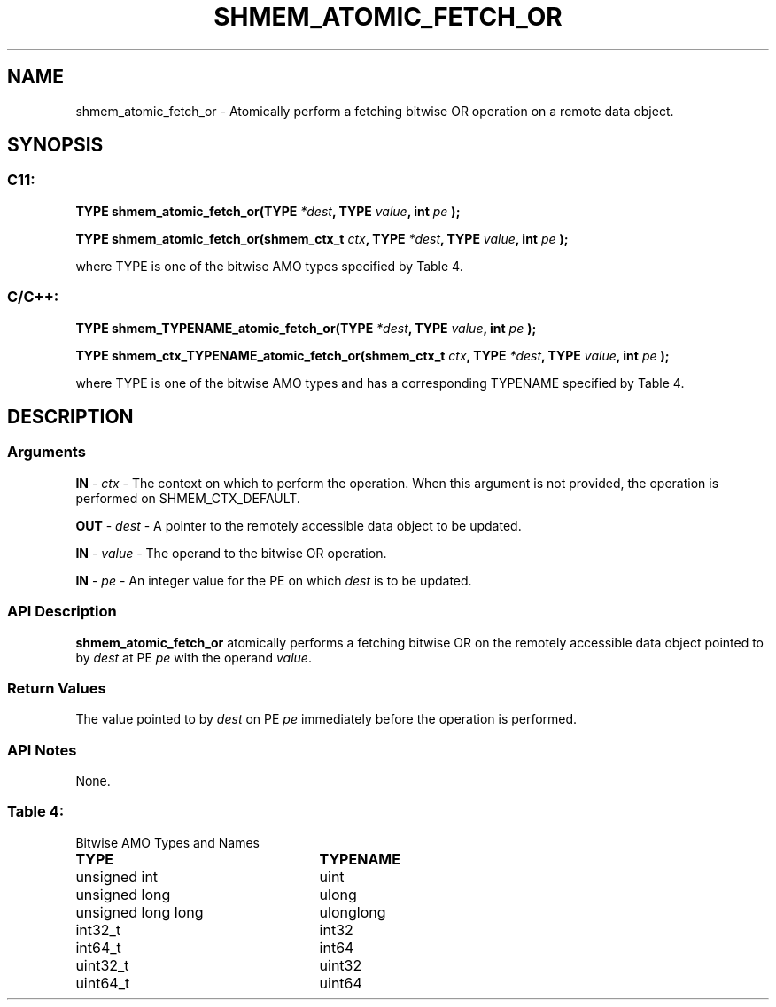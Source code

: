 .TH SHMEM_ATOMIC_FETCH_OR 3 "Open Source Software Solutions, Inc." "OpenSHMEM Library Documentation"
./ sectionStart
.SH NAME
shmem_atomic_fetch_or \- 
Atomically perform a fetching bitwise OR operation on a remote data object.

./ sectionEnd


./ sectionStart
.SH   SYNOPSIS
./ sectionEnd

./ sectionStart
.SS C11:

.B TYPE
.B shmem\_atomic\_fetch\_or(TYPE
.IB "*dest" ,
.B TYPE
.IB "value" ,
.B int
.I pe
.B );



.B TYPE
.B shmem\_atomic\_fetch\_or(shmem_ctx_t
.IB "ctx" ,
.B TYPE
.IB "*dest" ,
.B TYPE
.IB "value" ,
.B int
.I pe
.B );



./ sectionEnd


where TYPE is one of the bitwise AMO types specified by
Table 4.
./ sectionStart
.SS C/C++:

.B TYPE
.B shmem\_TYPENAME\_atomic\_fetch\_or(TYPE
.IB "*dest" ,
.B TYPE
.IB "value" ,
.B int
.I pe
.B );



.B TYPE
.B shmem\_ctx\_TYPENAME\_atomic\_fetch\_or(shmem_ctx_t
.IB "ctx" ,
.B TYPE
.IB "*dest" ,
.B TYPE
.IB "value" ,
.B int
.I pe
.B );



./ sectionEnd


where TYPE is one of the bitwise AMO types and has a corresponding
TYPENAME specified by Table 4.
./ sectionStart

.SH DESCRIPTION
.SS Arguments
.BR "IN " -
.I ctx
- The context on which to perform the operation.
When this argument is not provided, the operation is performed on
SHMEM\_CTX\_DEFAULT.


.BR "OUT " -
.I dest
- A pointer to the remotely accessible data object to
be updated.


.BR "IN " -
.I value
- The operand to the bitwise OR operation.


.BR "IN " -
.I pe
- An integer value for the PE on which 
.I dest
is to be updated.
./ sectionEnd


./ sectionStart

.SS API Description

.B shmem\_atomic\_fetch\_or
atomically performs a fetching bitwise OR
on the remotely accessible data object pointed to by 
.I dest
at PE
.I pe
with the operand 
.IR "value" .

./ sectionEnd


./ sectionStart

.SS Return Values

The value pointed to by 
.I dest
on PE 
.I pe
immediately before the
operation is performed.

./ sectionEnd


./ sectionStart

.SS API Notes

None.

./ sectionEnd




.SS Table 4:
Bitwise AMO Types and Names
.TP 25
.B \TYPE
.B \TYPENAME
.TP
unsigned int
uint
.TP
unsigned long
ulong
.TP
unsigned long long
ulonglong
.TP
int32\_t
int32
.TP
int64\_t
int64
.TP
uint32\_t
uint32
.TP
uint64\_t
uint64
